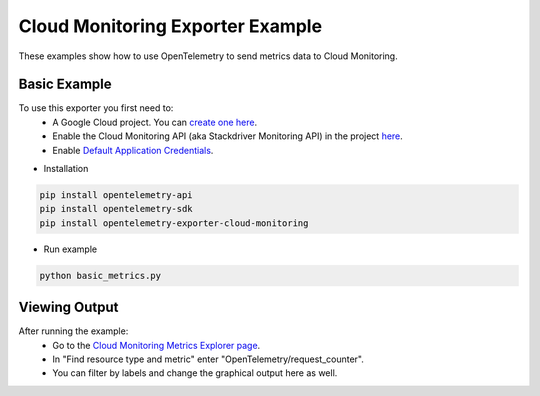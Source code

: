 Cloud Monitoring Exporter Example
=================================

These examples show how to use OpenTelemetry to send metrics data to Cloud Monitoring.


Basic Example
-------------

To use this exporter you first need to:
    * A Google Cloud project. You can `create one here <https://console.cloud.google.com/projectcreate>`_.
    * Enable the Cloud Monitoring API (aka Stackdriver Monitoring API) in the project `here <https://console.cloud.google.com/apis/library?q=cloud_monitoring>`_.
    * Enable `Default Application Credentials <https://developers.google.com/identity/protocols/application-default-credentials>`_.

* Installation

.. code-block:: sh

    pip install opentelemetry-api
    pip install opentelemetry-sdk
    pip install opentelemetry-exporter-cloud-monitoring

* Run example

.. code-block:: sh

    python basic_metrics.py

Viewing Output
--------------------------

After running the example:
    * Go to the `Cloud Monitoring Metrics Explorer page <https://console.cloud.google.com/monitoring/metrics-explorer>`_.
    * In "Find resource type and metric" enter "OpenTelemetry/request_counter".
    * You can filter by labels and change the graphical output here as well.
